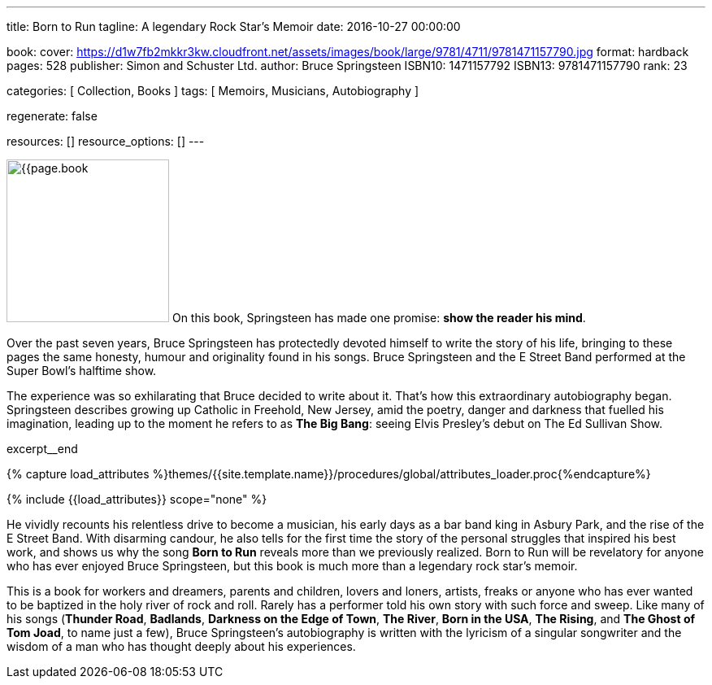 ---
title:                                  Born to Run
tagline:                                A legendary Rock Star’s Memoir
date:                                   2016-10-27 00:00:00

book:
  cover:                                https://d1w7fb2mkkr3kw.cloudfront.net/assets/images/book/large/9781/4711/9781471157790.jpg
  format:                               hardback
  pages:                                528
  publisher:                            Simon and Schuster Ltd.
  author:                               Bruce Springsteen
  ISBN10:                               1471157792
  ISBN13:                               9781471157790
  rank:                                 23

categories:                             [ Collection, Books ]
tags:                                   [ Memoirs, Musicians, Autobiography ]

regenerate:                             false

resources:                              []
resource_options:                       []
---

// Page Initializer
// =============================================================================
// Enable the Liquid Preprocessor
:page-liquid:

// Set (local) page attributes here
// -----------------------------------------------------------------------------
// :page--attr:                         <attr-value>:

// Place an excerpt at the most top position
// -----------------------------------------------------------------------------
image:{{page.book.cover}}[width=200, role="mr-4 float-left"]
On this book, Springsteen has made one promise: *show the reader his mind*.

Over the past seven years, Bruce Springsteen has protectedly devoted himself to
write the story of his life, bringing to these pages the same honesty, humour
and originality found in his songs. Bruce Springsteen and the E Street Band
performed at the Super Bowl's halftime show.

The experience was so exhilarating
that Bruce decided to write about it. That's how this extraordinary
autobiography began. Springsteen describes growing up Catholic in Freehold,
New Jersey, amid the poetry, danger and darkness that fuelled his imagination,
leading up to the moment he refers to as *The Big Bang*: seeing
Elvis Presley's debut on The Ed Sullivan Show.

excerpt__end

//  Load Liquid procedures
// -----------------------------------------------------------------------------
{% capture load_attributes %}themes/{{site.template.name}}/procedures/global/attributes_loader.proc{%endcapture%}

// Load page attributes
// -----------------------------------------------------------------------------
{% include {{load_attributes}} scope="none" %}


// Page content
// ~~~~~~~~~~~~~~~~~~~~~~~~~~~~~~~~~~~~~~~~~~~~~~~~~~~~~~~~~~~~~~~~~~~~~~~~~~~~~

// Include sub-documents (if any)
// -----------------------------------------------------------------------------


[[readmore]]
He vividly recounts his relentless drive to become a musician, his early days
as a bar band king in Asbury Park, and the rise of the E Street Band. With
disarming candour, he also tells for the first time the story of the personal
struggles that inspired his best work, and shows us why the song *Born to Run*
reveals more than we previously realized. Born to Run will be revelatory for
anyone who has ever enjoyed Bruce Springsteen, but this book is much more than
a legendary rock star's memoir.

This is a book for workers and dreamers, parents and children, lovers and
loners, artists, freaks or anyone who has ever wanted to be baptized in the
holy river of rock and roll. Rarely has a performer told his own story with
such force and sweep. Like many of his songs (*Thunder Road*, *Badlands*,
*Darkness on the Edge of Town*, *The River*, *Born in the USA*, *The Rising*,
and *The Ghost of Tom Joad*, to name just a few), Bruce Springsteen's
autobiography is written with the lyricism of a singular songwriter and
the wisdom of a man who has thought deeply about his experiences.
